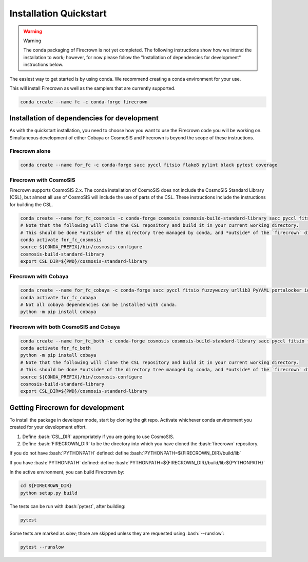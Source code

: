 
=======================
Installation Quickstart
=======================

.. role:: bash(code)
   :language: bash

.. warning::
    Warning

    The conda packaging of Firecrown is not yet completed.
    The following instructions show how we intend the installation to work;
    however, for now please follow the "Installation of dependencies for development"
    instructions below.

The easiest way to get started is by using conda. We recommend creating a conda
environment for your use.

This will install Firecrown as well as the samplers that are currently supported.

.. code:: bash

    conda create --name fc -c conda-forge firecrown

Installation of dependencies for development
============================================

As with the quickstart installation, you need to choose how you want to use the
Firecrown code you will be working on. Simultaneous development of either Cobaya
or CosmoSIS and Firecrown is beyond the scope of these instructions.

Firecrown alone
---------------

.. code:: bash

    conda create --name for_fc -c conda-forge sacc pyccl fitsio flake8 pylint black pytest coverage

Firecrown with CosmoSIS
-----------------------

Firecrown supports CosmoSIS 2.x.
The conda installation of CosmoSIS does not include the CosmoSIS Standard Library (CSL), but almost all use of CosmoSIS will include the use of parts of the CSL.
These instructions include the instructions for building the CSL.

.. code:: bash

    conda create --name for_fc_cosmosis -c conda-forge cosmosis cosmosis-build-standard-library sacc pyccl fitsio flake8 pylint black pytest coverage
    # Note that the following will clone the CSL repository and build it in your current working directory.
    # This should be done *outside* of the directory tree managed by conda, and *outside* of the `firecrown` directory.
    conda activate for_fc_cosmosis
    source ${CONDA_PREFIX}/bin/cosmosis-configure
    cosmosis-build-standard-library
    export CSL_DIR=${PWD}/cosmosis-standard-library

Firecrown with Cobaya
---------------------

.. code:: bash

    conda create --name for_fc_cobaya -c conda-forge sacc pyccl fitsio fuzzywuzzy urllib3 PyYAML portalocker idna dill charset-normalizer requests matplotlib flake8 pylint black pytest coverage
    conda activate for_fc_cobaya
    # Not all cobaya dependencies can be installed with conda.
    python -m pip install cobaya

Firecrown with both CosmoSIS and Cobaya
---------------------------------------

.. code:: bash

    conda create --name for_fc_both -c conda-forge cosmosis cosmosis-build-standard-library sacc pyccl fitsio fuzzywuzzy urllib3 PyYAML portalocker idna dill charset-normalizer requests matplotlib flake8 pylint black pytest coverage
    conda activate for_fc_both
    python -m pip install cobaya
    # Note that the following will clone the CSL repository and build it in your current working directory.
    # This should be done *outside* of the directory tree managed by conda, and *outside* of the `firecrown` directory.
    source ${CONDA_PREFIX}/bin/cosmosis-configure
    cosmosis-build-standard-library
    export CSL_DIR=${PWD}/cosmosis-standard-library

Getting Firecrown for development
=================================

To install the package in developer mode, start by cloning the git repo.
Activate whichever conda environment you created for your development effort.

1. Define :bash:`CSL_DIR` appropriately if you are going to use CosmoSIS.
2. Define :bash:`FIRECROWN_DIR` to be the directory into which you have cloned the :bash:`firecrown` repository.

If you do not have :bash:`PYTHONPATH` defined: define :bash:`PYTHONPATH=${FIRECROWN_DIR}/build/lib`

If you have :bash:`PYTHONPATH` defined: define :bash:`PYTHONPATH=${FIRECROWN_DIR}/build/lib:${PYTHONPATH}`

In the active environment, you can build Firecrown by:

.. code:: bash

    cd ${FIRECROWN_DIR}
    python setup.py build

The tests can be run with :bash:`pytest`, after building:

.. code:: bash

    pytest

Some tests are marked as *slow*; those are skipped unless they are requested
using :bash:`--runslow`:

.. code:: bash

    pytest --runslow
